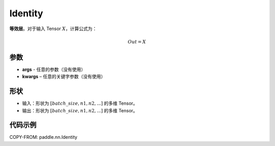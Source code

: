 .. _cn_api_paddle_nn_layer_common_Identity:

Identity
-------------------------------

.. py:class:: paddle.nn.Identity(*args, **kwargs)


**等效层**。对于输入 Tensor :math:`X`，计算公式为：

.. math::

    Out = X


参数
:::::::::

- **args** - 任意的参数（没有使用）
- **kwargs** – 任意的关键字参数（没有使用）

形状
:::::::::

- 输入：形状为 :math:`[batch\_size, n1, n2, ...]` 的多维 Tensor。
- 输出：形状为 :math:`[batch\_size, n1, n2, ...]` 的多维 Tensor。

代码示例
:::::::::

COPY-FROM: paddle.nn.Identity
